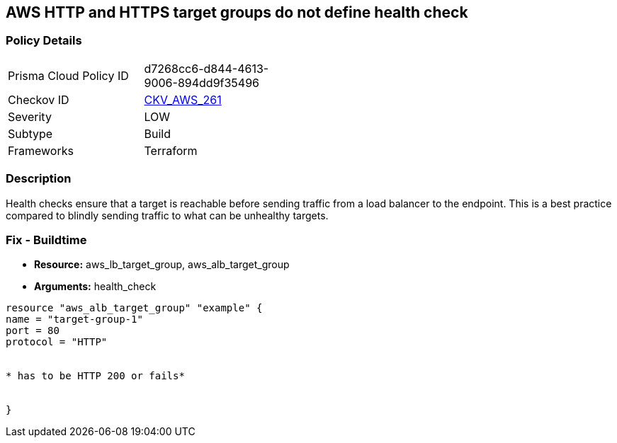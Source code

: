 == AWS HTTP and HTTPS target groups do not define health check


=== Policy Details
[width=45%]
[cols="1,1"]
|=== 
|Prisma Cloud Policy ID 
| d7268cc6-d844-4613-9006-894dd9f35496

|Checkov ID 
| https://github.com/bridgecrewio/checkov/tree/master/checkov/terraform/checks/resource/aws/LBTargetGroupsDefinesHealthcheck.py[CKV_AWS_261]

|Severity
|LOW

|Subtype
|Build

|Frameworks
|Terraform

|=== 



=== Description

Health checks ensure that a target is reachable before sending traffic from a load balancer to the endpoint.
This is a best practice compared to blindly sending traffic to what can be unhealthy targets.

////
=== Fix - Runtime
The way you enable health checks varies by the endpoint.
If you are using an autoscaling group:

. Go to the EC2 console and select Auto Scaling Groups

. Select the check box next to an existing group

. On the Details tab, choose Health checks and Edit

. Select your health check type

. Add a Health check grace period

. Select update
+
Or for the load balancer:

. Open the Amazon EC2 console

. Under Load Balancing, select Load Balancers

. Select your load balancer

. On the Health Check tab, choose Edit Health Check

. On the Configure Health Check page, configure your health check

. Select Save
////

=== Fix - Buildtime
* *Resource:* aws_lb_target_group, aws_alb_target_group
* *Arguments:* health_check

[source,go]
----
resource "aws_alb_target_group" "example" {
name = "target-group-1"
port = 80
protocol = "HTTP"


* has to be HTTP 200 or fails* 


}
----
